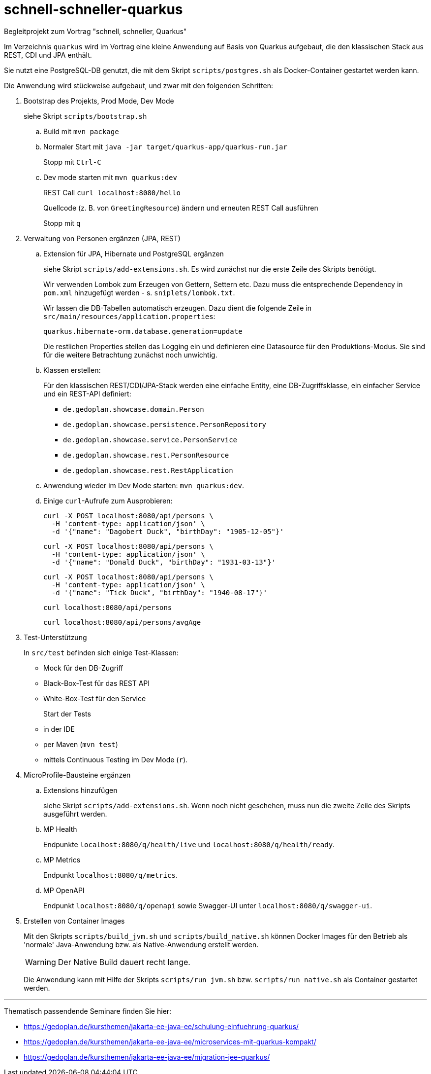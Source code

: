 # schnell-schneller-quarkus

Begleitprojekt zum Vortrag "schnell, schneller, Quarkus"

Im Verzeichnis `quarkus` wird im Vortrag eine kleine Anwendung auf Basis von Quarkus aufgebaut, die den klassischen Stack aus REST, CDI und JPA enthält.

Sie nutzt eine PostgreSQL-DB genutzt, die mit dem Skript `scripts/postgres.sh` als Docker-Container gestartet werden kann.

Die Anwendung wird stückweise aufgebaut, und zwar mit den folgenden Schritten:


. Bootstrap des Projekts, Prod Mode, Dev Mode
+
siehe Skript `scripts/bootstrap.sh`

.. Build mit `mvn package`

.. Normaler Start mit `java -jar target/quarkus-app/quarkus-run.jar`
+
Stopp mit `Ctrl-C`

.. Dev mode starten mit `mvn quarkus:dev`
+
REST Call `curl localhost:8080/hello`
+
Quellcode (z. B. von `GreetingResource`) ändern und erneuten REST Call ausführen
+
Stopp mit `q`


. Verwaltung von Personen ergänzen (JPA, REST)

.. Extension für JPA, Hibernate und PostgreSQL ergänzen
+
siehe Skript `scripts/add-extensions.sh`. Es wird zunächst nur die erste Zeile des Skripts benötigt.
+
Wir verwenden Lombok zum Erzeugen von Gettern, Settern etc. Dazu muss die entsprechende Dependency in `pom.xml` hinzugefügt werden - s. `sniplets/lombok.txt`. 
+
Wir lassen die DB-Tabellen automatisch erzeugen. Dazu dient die folgende Zeile in `src/main/resources/application.properties`:
+
`quarkus.hibernate-orm.database.generation=update`
+
Die restlichen Properties stellen das Logging ein und definieren eine Datasource für den Produktions-Modus. Sie sind für die weitere Betrachtung zunächst noch unwichtig.

.. Klassen erstellen:
+
Für den klassischen REST/CDI/JPA-Stack werden eine einfache Entity, eine DB-Zugriffsklasse, ein einfacher Service und ein REST-API definiert:

* `de.gedoplan.showcase.domain.Person`
* `de.gedoplan.showcase.persistence.PersonRepository`
* `de.gedoplan.showcase.service.PersonService`
* `de.gedoplan.showcase.rest.PersonResource`
* `de.gedoplan.showcase.rest.RestApplication`

.. Anwendung wieder im Dev Mode starten: `mvn quarkus:dev`.

.. Einige `curl`-Aufrufe zum Ausprobieren:

 curl -X POST localhost:8080/api/persons \
   -H 'content-type: application/json' \
   -d '{"name": "Dagobert Duck", "birthDay": "1905-12-05"}'
 
 curl -X POST localhost:8080/api/persons \
   -H 'content-type: application/json' \
   -d '{"name": "Donald Duck", "birthDay": "1931-03-13"}'
   
 curl -X POST localhost:8080/api/persons \
   -H 'content-type: application/json' \
   -d '{"name": "Tick Duck", "birthDay": "1940-08-17"}'
   
 curl localhost:8080/api/persons
 
 curl localhost:8080/api/persons/avgAge


. Test-Unterstützung
+
In `src/test` befinden sich einige Test-Klassen:
+
* Mock für den DB-Zugriff
* Black-Box-Test für das REST API
* White-Box-Test für den Service
+
Start der Tests
+
* in der IDE
* per Maven (`mvn test`)
* mittels Continuous Testing im Dev Mode (`r`).


. MicroProfile-Bausteine ergänzen

.. Extensions hinzufügen
+
siehe Skript `scripts/add-extensions.sh`. Wenn noch nicht geschehen, muss nun die zweite Zeile des Skripts ausgeführt werden.

.. MP Health
+
Endpunkte `localhost:8080/q/health/live` und `localhost:8080/q/health/ready`.

.. MP Metrics
+
Endpunkt `localhost:8080/q/metrics`.

.. MP OpenAPI
+
Endpunkt `localhost:8080/q/openapi` sowie Swagger-UI unter `localhost:8080/q/swagger-ui`.


. Erstellen von Container Images
+
Mit den Skripts `scripts/build_jvm.sh` und `scripts/build_native.sh` können Docker Images für den Betrieb als 'normale' Java-Anwendung bzw. als Native-Anwendung erstellt werden.
+
WARNING: Der Native Build dauert recht lange.
+
Die Anwendung kann mit Hilfe der Skripts `scripts/run_jvm.sh` bzw. `scripts/run_native.sh` als Container gestartet werden.



---

Thematisch passendende Seminare finden Sie hier:

* https://gedoplan.de/kursthemen/jakarta-ee-java-ee/schulung-einfuehrung-quarkus/
* https://gedoplan.de/kursthemen/jakarta-ee-java-ee/microservices-mit-quarkus-kompakt/
* https://gedoplan.de/kursthemen/jakarta-ee-java-ee/migration-jee-quarkus/
